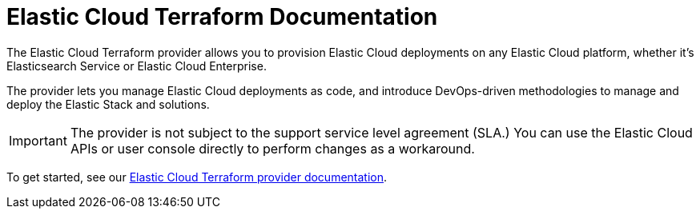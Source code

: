= Elastic Cloud Terraform Documentation
:n: Elastic Cloud Terraform provider
:p: tpec

The {n} allows you to provision Elastic Cloud deployments on any Elastic Cloud platform, whether it’s Elasticsearch Service or Elastic Cloud Enterprise.

The provider lets you manage Elastic Cloud deployments as code, and introduce DevOps-driven methodologies to manage and deploy the Elastic Stack and solutions.

IMPORTANT: The provider is not subject to the support service level agreement (SLA.) You can use the Elastic Cloud APIs or user console directly to perform changes as a workaround.

To get started, see our link:https://registry.terraform.io/providers/elastic/ec/latest/docs[Elastic Cloud Terraform provider documentation].
